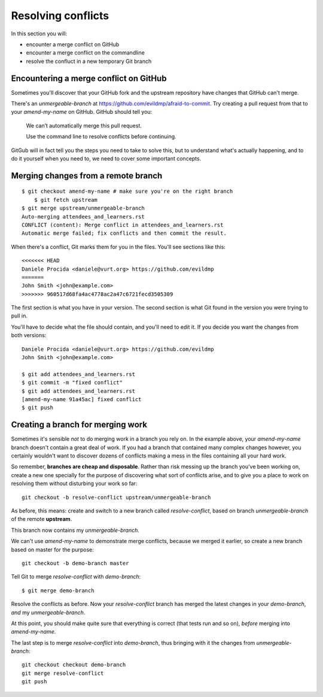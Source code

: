 ###################
Resolving conflicts
###################

In this section you will:

*	encounter a merge conflict on GitHub
*	encounter a merge conflict on the commandline
*	resolve the confluct in a new temporary Git branch


Encountering a merge conflict on GitHub
=======================================

Sometimes you'll discover that your GitHub fork and the upstream repository
have changes that GitHub can't merge. 

There's an *unmergeable-branch* at
https://github.com/evildmp/afraid-to-commit. Try creating a pull request from
that to your *amend-my-name* on GitHub. GitHub should tell you:

    We can’t automatically merge this pull request.
    
    Use the command line to resolve conflicts before continuing.

GitGub will in fact tell you the steps you need to take to solve this, but to
understand what's actually happening, and to do it yourself when you need to,
we need to cover some important concepts.

Merging changes from a remote branch        
====================================

::

    $ git checkout amend-my-name # make sure you're on the right branch
	$ git fetch upstream
    $ git merge upstream/unmergeable-branch
    Auto-merging attendees_and_learners.rst
    CONFLICT (content): Merge conflict in attendees_and_learners.rst
    Automatic merge failed; fix conflicts and then commit the result.

When there's a conflict, Git marks them for you in the files. You'll see
sections like this::

    <<<<<<< HEAD
    Daniele Procida <daniele@vurt.org> https://github.com/evildmp
    =======
    John Smith <john@example.com>
    >>>>>>> 960517d68fa4ac4778ac2a47c6721fecd3505309
       
The first section is what you have in your version. The second section is what
Git found in the version you were trying to pull in.

You'll have to decide what the file should contain, and you'll need to edit
it. If you decide you want the changes from both versions::

    Daniele Procida <daniele@vurt.org> https://github.com/evildmp
    John Smith <john@example.com>

    $ git add attendees_and_learners.rst
    $ git commit -m "fixed conflict"
    $ git add attendees_and_learners.rst
    [amend-my-name 91a45ac] fixed conflict
    $ git push 

Creating a branch for merging work
==================================

Sometimes it's sensible *not* to do merging work in a branch you rely on. In
the example above, your *amend-my-name* branch doesn't contain a great deal of
work. If you had a branch that contained many complex changes however, you
certainly wouldn't want to discover dozens of conflicts making a mess in the
files containing all your hard work.

So remember, **branches are cheap and disposable**. Rather than risk messing
up the branch you've been working on, create a new one specially for the
purpose of discovering what sort of conflicts arise, and to give you a place
to work on resolving them without disturbing your work so far::

	git checkout -b resolve-conflict upstream/unmergeable-branch

As before, this means: create and switch to a new branch called
*resolve-conflict*, based on branch *unmergeable-branch* of the remote
**upstream**.

This branch now contains my *unmergeable-branch*.

We can't use *amend-my-name* to demonstrate merge conflicts, because we merged
it earlier, so create a new branch based on master for the purpose::

	git checkout -b demo-branch master

Tell Git to merge *resolve-conflict* with *demo-branch*::

    $ git merge demo-branch

Resolve the conflicts as before. Now your *resolve-conflict* branch has merged
the latest changes in your *demo-branch*, *and* my *unmergeable-branch*.

At this point, you should make quite sure that everything is correct (that
tests run and so on), *before* merging into *amend-my-name*.

The last step is to merge *resolve-conflict* into *demo-branch*, thus
bringing with it the changes from *unmergeable-branch*::

    git checkout checkout demo-branch
    git merge resolve-conflict
    git push
